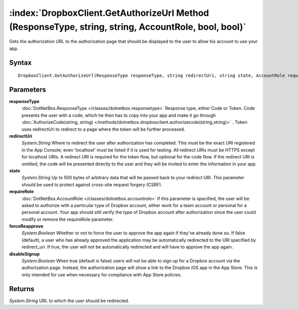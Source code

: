:index:`DropboxClient.GetAuthorizeUrl Method (ResponseType, string, string, AccountRole, bool, bool)`
=====================================================================================================

Gets the authorization URL to the authorization page that should be displayed to the user to allow his account to use your app.

Syntax
------

::

	DropboxClient.GetAuthorizeUrl(ResponseType responseType, string redirectUri, string state, AccountRole requireRole, bool forceReapprove, bool disableSignup)

Parameters
----------

**responseType**
	:doc:`DotNetBox.ResponseType </classes/dotnetbox.responsetype>` Response type, either Code or Token. Code presents the user with a code, which he then has to copy into your app and make it go through :doc:`AuthorizeCode(string, string) </methods/dotnetbox.dropboxclient.authorizecode(string,string)>` . Token uses redirectUri to redirect to a page where the token will be further processed.

**redirectUri**
	*System.String* Where to redirect the user after authorization has completed. This must be the exact URI registered in the App Console; even 'localhost' must be listed if it is used for testing. All redirect URIs must be HTTPS except for localhost URIs. A redirect URI is required for the token flow, but optional for the code flow. If the redirect URI is omitted, the code will be presented directly to the user and they will be invited to enter the information in your app.

**state**
	*System.String* Up to 500 bytes of arbitrary data that will be passed back to your redirect URI. This parameter should be used to protect against cross-site request forgery (CSRF).

**requireRole**
	:doc:`DotNetBox.AccountRole </classes/dotnetbox.accountrole>` If this parameter is specified, the user will be asked to authorize with a particular type of Dropbox account, either work for a team account or personal for a personal account. Your app should still verify the type of Dropbox account after authorization since the user could modify or remove the requireRole parameter.

**forceReapprove**
	*System.Boolean* Whether or not to force the user to approve the app again if they've already done so. If false (default), a user who has already approved the application may be automatically redirected to the URI specified by redirect_uri. If true, the user will not be automatically redirected and will have to approve the app again.

**disableSignup**
	*System.Boolean* When true (default is false) users will not be able to sign up for a Dropbox account via the authorization page. Instead, the authorization page will show a link to the Dropbox iOS app in the App Store. This is only intended for use when necessary for compliance with App Store policies.

Returns
-------

*System.String* URL to which the user should be redirected.
